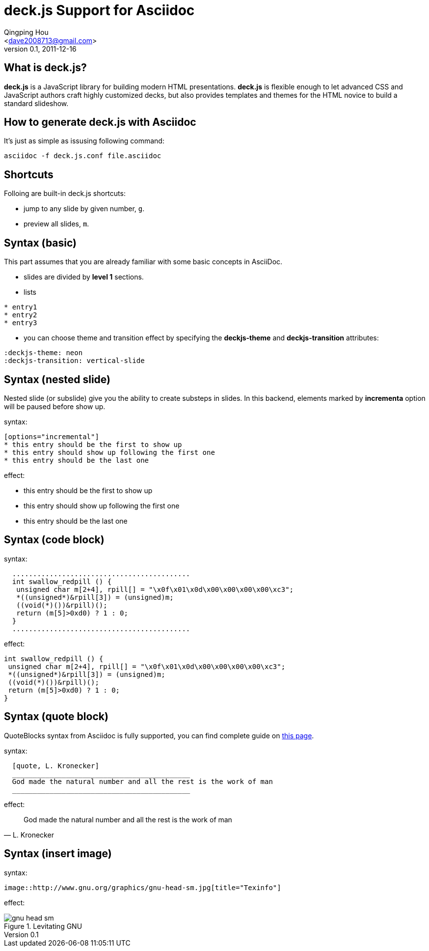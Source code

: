 deck.js Support for Asciidoc
=============================
:author: Qingping Hou 
:email: <dave2008713@gmail.com>
:description: an example for writing deck.js presentation with asciidoc
:revdate: 2011-12-16
:revnumber: 0.1
///////////////////////
themes that you can choose includes:
web-2.0, swiss, neon
///////////////////////
:deckjs-theme: neon
///////////////////////
transitions that you can choose includes:
fade, horizontal-slide, vertical-slide
///////////////////////
:deckjs-transition: vertical-slide


== What is deck.js?

*deck.js* is a JavaScript library for building modern HTML
presentations. *deck.js* is flexible enough to let advanced CSS
and JavaScript authors craft highly customized decks, but also
provides templates and themes for the HTML novice to build a
standard slideshow.

== How to generate deck.js with Asciidoc

It's just as simple as issusing following command:

...........................................
asciidoc -f deck.js.conf file.asciidoc
...........................................


== Shortcuts
Folloing are built-in deck.js shortcuts:

* jump to any slide by given number, `g`.
* preview all slides, `m`.


== Syntax (basic)

This part assumes that you are already familiar with some basic
concepts in AsciiDoc.

* slides are divided by *level 1* sections.
* lists

...........................................
* entry1
* entry2
* entry3
...........................................

* you can choose theme and transition effect by specifying the *deckjs-theme* and *deckjs-transition* attributes:

...........................................
:deckjs-theme: neon
:deckjs-transition: vertical-slide
...........................................


//////////////////////////////////////////////////////
* ordered list

...........................................
1. entry1
1. entry2
1. entry3
...........................................

A complete guide for lists can be found at http://www.methods.co.nz/asciidoc/userguide.html#X64[this page]
//////////////////////////////////////////////////////

== Syntax (nested slide)

Nested slide (or subslide) give you the ability to create substeps in slides. In this backend, elements marked by *incrementa* option will be paused before show up.

syntax:

...........................................
[options="incremental"]
* this entry should be the first to show up
* this entry should show up following the first one
* this entry should be the last one
...........................................

effect:

[options="incremental"]
* this entry should be the first to show up
* this entry should show up following the first one
* this entry should be the last one 


== Syntax (code block)
syntax:

...........................................
  ...........................................
  int swallow_redpill () {
   unsigned char m[2+4], rpill[] = "\x0f\x01\x0d\x00\x00\x00\x00\xc3"; 
   *((unsigned*)&rpill[3]) = (unsigned)m;
   ((void(*)())&rpill)();
   return (m[5]>0xd0) ? 1 : 0;
  }
  ...........................................
...........................................

effect:

...........................................
int swallow_redpill () {
 unsigned char m[2+4], rpill[] = "\x0f\x01\x0d\x00\x00\x00\x00\xc3"; 
 *((unsigned*)&rpill[3]) = (unsigned)m;
 ((void(*)())&rpill)();
 return (m[5]>0xd0) ? 1 : 0;
}
...........................................

== Syntax (quote block)
QuoteBlocks syntax from Asciidoc is fully supported, you can find complete guide on http://www.methods.co.nz/asciidoc/userguide.html#_quote_blocks[this page].

syntax:

...........................................
  [quote, L. Kronecker]
  ___________________________________________
  God made the natural number and all the rest is the work of man
  ___________________________________________
...........................................

effect:

[quote, L. Kronecker]
___________________________________________
God made the natural number and all the rest is the work of man
___________________________________________


== Syntax (insert image)

syntax:
...........................................
image::http://www.gnu.org/graphics/gnu-head-sm.jpg[title="Texinfo"]
...........................................

effect:

image::http://www.gnu.org/graphics/gnu-head-sm.jpg[title="Levitating GNU"]

